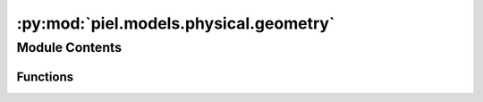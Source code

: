 :py:mod:`piel.models.physical.geometry`
=======================================

.. py:module:: piel.models.physical.geometry


Module Contents
---------------


Functions
~~~~~~~~~

.. autoapisummary::

   piel.models.physical.geometry.calculate_cross_sectional_area_m2



.. py:function:: calculate_cross_sectional_area_m2(diameter_m: float) -> float

   Calculates the cross sectional area of a circle in meters squared.

   :param diameter_m: Diameter of the circle in meters.
   :type diameter_m: float

   :returns: Cross sectional area in meters squared.
   :rtype: float
